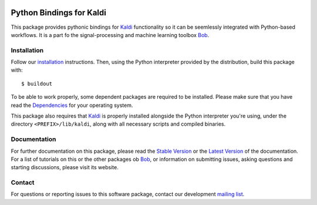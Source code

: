 .. vim: set fileencoding=utf-8 :
.. Milos Cernak <milos.cernak@idiap.ch>
.. Tue Apr  4 15:28:26 CEST 2017

.. image:: http://img.shields.io/badge/docs-stable-yellow.svg
   :target: http://pythonhosted.org/bob.kaldi/index.html
.. image:: http://img.shields.io/badge/docs-latest-orange.svg
   :target: https://www.idiap.ch/software/bob/docs/latest/bob/bob.kaldi/master/index.html
.. image:: https://gitlab.idiap.ch/bob/bob.kaldi/badges/master/build.svg
   :target: https://gitlab.idiap.ch/bob/bob.kaldi/commits/master
.. image:: https://img.shields.io/badge/gitlab-project-0000c0.svg
   :target: https://gitlab.idiap.ch/bob/bob.kaldi
.. image:: http://img.shields.io/pypi/v/bob.kaldi.svg
   :target: https://pypi.python.org/pypi/bob.kaldi
.. image:: http://img.shields.io/pypi/dm/bob.kaldi.svg
   :target: https://pypi.python.org/pypi/bob.kaldi


===========================
 Python Bindings for Kaldi
===========================

This package provides pythonic bindings for Kaldi_ functionality so it can be
seemlessly integrated with Python-based workflows. It is a part fo the signal-processing and machine learning toolbox
Bob_.


Installation
------------

Follow our `installation`_ instructions. Then, using the Python interpreter
provided by the distribution, build this package with::

  $ buildout

To be able to work properly, some dependent packages are required to be installed.
Please make sure that you have read the `Dependencies
<https://github.com/idiap/bob/wiki/Dependencies>`_ for your operating system.

This package also requires that Kaldi_ is properly installed alongside the
Python interpreter you're using, under the directory ``<PREFIX>/lib/kaldi``,
along with all necessary scripts and compiled binaries.


Documentation
-------------

For further documentation on this package, please read the `Stable Version
<http://pythonhosted.org/bob.kaldi/index.html>`_ or the `Latest Version
<https://www.idiap.ch/software/bob/docs/latest/bioidiap/bob.kaldi/master/index.html>`_
of the documentation.  For a list of tutorials on this or the other packages ob
Bob_, or information on submitting issues, asking questions and starting
discussions, please visit its website.


Contact
-------

For questions or reporting issues to this software package, contact our
development `mailing list`_.

.. _bob: https://www.idiap.ch/software/bob
.. _kaldi: http://kaldi-asr.org/
.. _mailing list: https://www.idiap.ch/software/bob/discuss
.. _installation: https://www.idiap.ch/software/bob/install